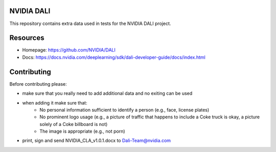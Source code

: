 |License|  |Documentation|

NVIDIA DALI
===========

This repository contains extra data used in tests for the NVIDIA DALI project.

Resources
=========
* Homepage: https://github.com/NVIDIA/DALI
* Docs: https://docs.nvidia.com/deeplearning/sdk/dali-developer-guide/docs/index.html

Contributing
============

Before contributing please:

* make sure that you really need to add additional data and no exiting can be used
* when adding it make sure that:
    * No personal information sufficient to identify a person (e.g., face, license plates)
    * No prominent logo usage (e.g., a picture of traffic that happens to include a Coke truck is okay, a picture solely of a Coke billboard is not)
    * The image is appropriate (e.g., not porn)
* print, sign and send NVIDIA_CLA_v1.0.1.docx to Dali-Team@nvidia.com


.. |License| image:: https://img.shields.io/badge/License-Apache%202.0-blue.svg
   :target: https://opensource.org/licenses/Apache-2.0

.. |Documentation| image:: https://img.shields.io/badge/Nvidia%20DALI-documentation-brightgreen.svg?longCache=true
   :target: https://docs.nvidia.com/deeplearning/sdk/dali-developer-guide/
